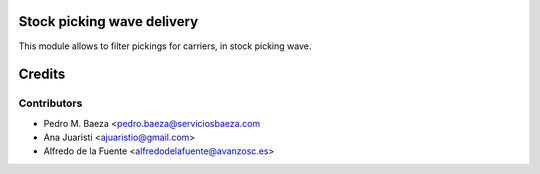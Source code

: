 Stock picking wave delivery
===========================

This module allows to filter pickings for carriers, in stock picking wave.

Credits
=======

Contributors
------------
* Pedro M. Baeza <pedro.baeza@serviciosbaeza.com
* Ana Juaristi <ajuaristio@gmail.com>
* Alfredo de la Fuente <alfredodelafuente@avanzosc.es>
